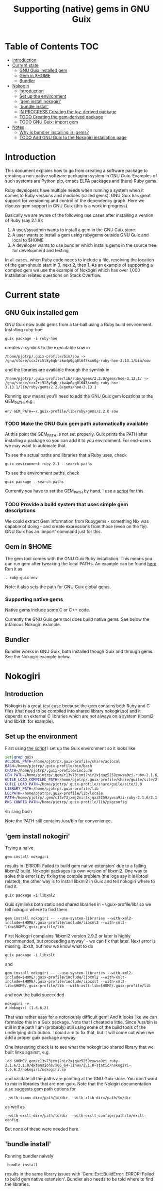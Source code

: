 #+TITLE: Supporting (native) gems in GNU Guix

* Table of Contents                                                     :TOC:
 - [[#introduction][Introduction]]
 - [[#current-state][Current state]]
     - [[#gnu-guix-installed-gem][GNU Guix installed gem]]
     - [[#gem-in-home][Gem in $HOME]]
     - [[#bundler][Bundler]]
 - [[#nokogiri][Nokogiri]]
     - [[#introduction-][Introduction ]]
     - [[#set-up-the-environment][Set up the environment]]
     - [[#gem-install-nokogiri]['gem install nokogiri']]
     - [[#bundle-install]['bundle install']]
     - [[#in-progress-creating-the-tgz-derived-package][IN PROGRESS Creating the tgz-derived package]]
     - [[#todo-creating-the-gem-derived-package][TODO Creating the gem-derived package]]
     - [[#todo-gnu-guix-import-gem][TODO GNU Guix: import gem]]
 - [[#notes][Notes]]
     - [[#why-is-bundler-installing-in-gems][Why is bundler installing in .gems?]]
     - [[#todo-add-gnu-guix-to-the-nokogiri-installation-page][TODO Add GNU Guix to the Nokogiri installation page]]

* Introduction

This document explains how to go from creating a software package to
creating a non-native software packaging system in GNU Guix. Examples
of such systems are Python pip, emacs ELPA packages and (here) Ruby
gems.

Ruby developers have multiple needs when running a system when it
comes to Ruby versions and modules (called gems). GNU Guix has great
support for versioning and control of the dependency graph. Here we
discuss gem support in GNU Guix (this is a work in progress).

Basically we are aware of the following use cases after installing
a version of Ruby (say 2.1.6):

1. A user/sysadmin wants to install a gem in the GNU Guix store 
2. A user wants to install a gem using rubygems outside GNU Guix and
   local to $HOME
3. A developer wants to use bundler which installs gems in the source
   tree for development and testing

In all cases, when Ruby code needs to include a file, resolving the
location of the gem should start in 3, next 2, then 1. As an example
of supporting a complex gem we use the example of Nokogiri which has
over 1,000 installation related questions on Stack Overflow.

* Current state
** GNU Guix installed gem

GNU Guix now build gems from a tar-ball using a Ruby build
environment. Installing ruby-hoe

: guix package -i ruby-hoe

creates a symlink to the executable sow in

: /home/pjotrp/.guix-profile/bin/sow -> /gnu/store/ccx2ri5l8y6qbrzkw4p0gq8l647kxn0g-ruby-hoe-3.13.1/bin/sow

and the libraries are available through the symlink in

: /home/pjotrp/.guix-profile/lib/ruby/gems/2.2.0/gems/hoe-3.13.1/ -> /gnu/store/ccx2ri5l8y6qbrzkw4p0gq8l647kxn0g-ruby-hoe-3.13.1/lib/ruby/gems/2.2.0/gems/hoe-3.13.1

Running sow means you'll need to add the GNU Guix gem locations to the
GEM_PATH, e.g.,

: env GEM_PATH=~/.guix-profile/lib/ruby/gems/2.2.0 sow

*** TODO Make the GNU Guix gem path automatically available

At this point the GEM_PATH is not set properly. Guix prints the PATH
after installing a package so you can add it to you environment. For end-users 
we may want to automate that.

To see the actual paths and libraries that a Ruby uses, check

: guix environment ruby-2.1 --search-paths

To see the environment paths, check

: guix package --search-paths


Currently you have to set the GEM_PATH by hand. I use a [[https://github.com/pjotrp/guix-notes/blob/master/scripts/ruby-guix-env][script]] for this.

*** TODO Provide a build system that uses simple gem descriptions

We could extract Gem information from Rubygems - something Nix was
capable of doing - and create expressions from those (even on the
fly). GNU Guix has an 'import' command just for this.

** Gem in $HOME

The gem tool comes with the GNU Guix Ruby installation. This means you can run
gem after tweaking the local PATHs. An example can be found [[https://github.com/pjotrp/guix-notes/blob/master/scripts/ruby-guix-env][here]]. Run it as

: . ruby-guix-env

Note: it also sets the path for GNU Guix global gems.

*** Supporting native gems

Native gems include some C or C++ code.

Currently the GNU Guix gem tool does build native gems. See below the 
infamous Nokogiri example.

** Bundler

Bundler works in GNU Guix, both installed though Guix and through
gems. See the Nokogiri example below.

* Nokogiri
** Introduction 

Nokogiri is a great test case because the gem contains both Ruby and C
files (that need to be compiled into shared library nokogiri.so) and
it depends on external C libraries which are not always on a system
(libxml2 and libxslt, for example).

** Set up the environment

First using [[https://github.com/pjotrp/guix-notes/blob/master/scripts/ruby-guix-env][the script]] I set up the Guix environment so it looks like

#+begin_src sh   :lang bash
set|grep guix
ACLOCAL_PATH=/home/pjotrp/.guix-profile/share/aclocal
BASH=/home/pjotrp/.guix-profile/bin/bash
CPATH=/home/pjotrp/.guix-profile/include
GEM_PATH=/home/pjotrp/.gem/c13v73jxmj2nir2xjqaz5259zywsa9zi-ruby-2.1.6/2.1.0:/home/pjotrp/.guix-profile/lib/ruby/gems/2.1.0/
GUILE_LOAD_COMPILED_PATH=/home/pjotrp/.guix-profile/share/guile/site/2.0
GUILE_LOAD_PATH=/home/pjotrp/.guix-profile/share/guile/site/2.0
LIBRARY_PATH=/home/pjotrp/.guix-profile/lib
LOCPATH=/home/pjotrp/.guix-profile/lib/locale
PATH=/home/pjotrp/.gem/c13v73jxmj2nir2xjqaz5259zywsa9zi-ruby-2.1.6/2.1.0/bin:/home/pjotrp/.guix-profile/bin:/home/pjotrp/.guix-profile/sbin:/usr/bin:/bin
PKG_CONFIG_PATH=/home/pjotrp/.guix-profile/lib/pkgconfig
#+end_src sh   :lang bash

Note the PATH still contains /usr/bin for convenience.

** 'gem install nokogiri'

Trying a naive 

: gem install nokogiri 

results in 'ERROR: Failed to build gem native extension' due to a failing libxml2
build. Nokogiri packages its own version of libxml2. One way to solve this error
is by fixing the compile problem (the logs say it is libtool related), the other way
is to install libxml2 in Guix and tell nokogiri where to find it.

: guix package -i libxml2

Guix symlinks both static and shared libraries in ~/.guix-profile/lib/
so we tell nokogiri where to find them

: gem install nokogiri -- --use-system-libraries --with-xml2-include=$HOME/.guix-profile/include/libxml2 --with-xml2-lib=$HOME/.guix-profile/lib

First Nokogiri complains 'libxml2 version 2.9.2 or later is highly recommended, but proceeding anyway' - we can fix that later.
Next error is missing libxslt, but now we know what to do

: guix package -i libxslt

and

: gem install nokogiri -- --use-system-libraries --with-xml2-include=$HOME/.guix-profile/include/libxml2 --with-xslt-include=$HOME/.guix-profile/include/libxslt --with-xml2-lib=$HOME/.guix-profile/lib --with-xslt-lib=$HOME/.guix-profile/lib

and now the build succeeded

: nokogiri -v
: # Nokogiri (1.6.6.2)

That was rather easy for a notoriously difficult gem! And it looks
like we can formalize this in a Guix package. Note that I cheated a
little. Since /usr/bin is still in the path I am (probably) still
using some of the build tools of the underlying distribution. I could
aim to fix that, but it will come out when we add a proper guix
package anyway.

One interesting check is to see what the nokogiri.so shared library
that we built links against, e.g.

: ldd $HOME/.gem/c13v73jxmj2nir2xjqaz5259zywsa9zi-ruby-2.1.6/2.1.0/extensions/x86_64-linux/2.1.0-static/nokogiri-1.6.6.2/nokogiri/nokogiri.so

and validate all the paths are pointing at the GNU Guix store. You
don't want to mix in libraries that are non-guix. Note that the
Nokigiri documentation also suggests gem path options for

: --with-iconv-dir=/path/to/dir --with-zlib-dir=/path/to/dir 

as well as 

: --with-exslt-dir=/path/to/dir --with-exslt-config=/path/to/exslt-config.

But none of these were needed here.

** 'bundle install'

Running bundler naively 

:  bundle install

results in the same library issues with 'Gem::Ext::BuildError: ERROR:
Failed to build gem native extension'. Bundler also needs to be told
where to find the libraries.

The first try was to configure bundler by adding to .bundle/config

: BUNDLE_BUILD__NOKOGIRI: "--use-system-libraries --with-xml2-include=$HOME/.guix-profile/include/libxml2 --with-xslt-include=$HOME/.guix-profile/include/libxslt --with-xml2-lib=$HOME/.guix-profile/lib --with-xslt-lib=$HOME/.guix-profile/lib"

Unfortunately, this does not work as it does not prevent bundler for
starting to build the libxml2. This should not happen with the
--use-system-libraries option. To check the bundler setting see

: bundle config build.nokogiri
:
: Set for your local app (app/.bundle/config): "--use-system-libraries --with-xml2-include=$HOME/.guix-profile/include/libxml2 --with-xslt-include=$HOME/.guix-profile/include/libxslt --with-xml2-lib=$HOME/.guix-profile/lib --with-xslt-lib=$HOME/.guix-profile/lib"

But somehow these do not get honoured by extconf.rb. After reading the
source and some trying inside the build dir I found the environment variable

: ~/.gems/bundler/ruby/2.1.0/gems/nokogiri-1.6.1/ext/nokogiri$ env NOKOGIRI_USE_SYSTEM_LIBRARIES=1 ruby extconf.rb  --with-xml2-include=/home/pjotrp/.guix-profile/include/libxml2 --with-xslt-include=/home/pjotrp/.guix-profile/include/libxslt --with-xml2-lib=/home/pjotrp/.guix-profile/lib --with-xslt-lib=/home/pjotrp/.guix-profile/lib

resulted in 

: /usr/include/features.h:323:26: fatal error: bits/predefs.h: No such file or directory

predefs is part of the GNU C library (libc6), so it is kinda strange it does
not get picked up (well, Guix even isolates away the native system -
go the Guix gcc compiler does not see /usr/include). Adding
--with-opt-include=/usr/include/x86_64-linux-gnu does find it.  Added
that to bundler's config

: BUNDLE_PATH: /home/pjotrp/.gems/bundler/
: BUNDLE_DISABLE_SHARED_GEMS: '1'
: BUNDLE_BUILD__NOKOGIRI: " --with-xml2-include=/home/pjotrp/.guix-profile/include/libxml2 --with-xslt-include=/home/pjotrp/.guix-profile/include/libxslt --with-xml2-lib=/home/pjotrp/.guix-profile/lib --with-xslt-lib=/home/pjotrp/.guix-profile/lib --with-opt-include=/usr/include/x86_64-linux-gnu"

and ran

: env NOKOGIRI_USE_SYSTEM_LIBRARIES=1 bundle

and the thing builds. Better even, also Cucumber builds and all the
test pass for bio-vcf (the tool I want to ultimately package).

Note we should have used predefs.h from the store
glibc-2.21/include/stdc-predef.h instead. It looks like Nokogiri is using
an older include. [[http://pastebin.com/HfJcVB4Q][This]] suggests what needs to be done: 

: error: #error "Never use <bits/predefs.h> directly; include <stdc-predef.h> instead."

** IN PROGRESS Creating the tgz-derived package
*** Fetch and unpack the tar ball

Now we now how gem/bundler builds Nokogiri we have a chance at building the 
package from source and bundling it into GNU Guix. The tar ball can be found
on [[https://github.com/sparklemotion/nokogiri/releases]].

Unpack the tar ball and extconf.rb builds with

: cd ext\nokogiri
: env LD_LIBRARY_PATH=$HOME/.guix-profile/lib LIBRARY_PATH=$HOME/.guix-profile/lib \
:   NOKOGIRI_USE_SYSTEM_LIBRARIES=1 ruby extconf.rb \
:   --with-xml2-include=$HOME/.guix-profile/include/libxml2 \
:   --with-xslt-include=$HOME/.guix-profile/include/libxslt \
:   --with-xml2-lib=$HOME/.guix-profile/lib --with-xslt-lib=$HOME/.guix-profile/lib \
:   --with-opt-include=/usr/include/x86_64-linux-gnu \
:   --with-opt-include=$HOME/.guix-profile/include

and make

: env LIBRARY_PATH=$HOME/.guix-profile/lib  make

check the linked paths

#+begin_src sh   :lang bash
  ldd nokogiri.so
        linux-vdso.so.1 (0x00007ffc9f3e1000)
        libexslt.so.0 => /home/pjotrp/.guix-profile/lib/libexslt.so.0 (0x00007fb6c45aa000)
        libxslt.so.1 => /home/pjotrp/.guix-profile/lib/libxslt.so.1 (0x00007fb6c436b000)
        libxml2.so.2 => /home/pjotrp/.guix-profile/lib/libxml2.so.2 (0x00007fb6c4006000)
        libpthread.so.0 => /home/pjotrp/.guix-profile/lib/libpthread.so.0 (0x00007fb6c3de9000)
        libdl.so.2 => /home/pjotrp/.guix-profile/lib/libdl.so.2 (0x00007fb6c3be4000)
        libcrypt.so.1 => /home/pjotrp/.guix-profile/lib/libcrypt.so.1 (0x00007fb6c39ad000)
        libm.so.6 => /home/pjotrp/.guix-profile/lib/libm.so.6 (0x00007fb6c36ab000)
        libc.so.6 => /home/pjotrp/.guix-profile/lib/libc.so.6 (0x00007fb6c330a000)
        libgcc_s.so.1 => /gnu/store/76afr0pfbnimz7rdad35y5yd753myjhk-gcc-4.9.2-lib/lib/libgcc_s.so.1 (0x00007fb6c30f4000)
        liblzma.so.5 => /gnu/store/h86jd7lyd6lny3yz30d44gi4b0mz73in-xz-5.0.4/lib/liblzma.so.5 (0x00007fb6c2ed1000)
        libz.so.1 => /gnu/store/yx7c449ds3psyrn40h4nfvsb7xqqzziy-zlib-1.2.7/lib/libz.so.1 (0x00007fb6c2cb8000)
        libgcrypt.so.20 => /gnu/store/r16v30hlw2d6n232rm37p53qy8rpr7f2-libgcrypt-1.6.3/lib/libgcrypt.so.20 (0x00007fb6c29db000)
        libgpg-error.so.0 => /gnu/store/63lp72xz64axrbrlvpyln449v42h0zbh-libgpg-error-1.18/lib/libgpg-error.so.0 (0x00007fb6c27ca000)
        /gnu/store/wiqbxcvzj3r35hd55yxzz919b1dv1hnv-glibc-2.21/lib/ld-linux-x86-64.so.2 (0x00007fb6c49de000)
#+end_src sh   :lang bash

as it should be - though with the GNU Guix package the .guix-profile's will point to
proper store locations.

*** Create the gem from source

nokogiri.so is the C-part of the gem. The Ruby part sits in ./bin and
./lib in the tarball. These can simply be copied into the
GEM_HOME. But reading the current implementation of the GNU Guix
ruby-build-system, it creates a gem first using a gemspec

: rake gem:spec

create the gem

: gem build nokogiri.gemspec 

install using our earlier trick

: env C_INCLUDE_PATH=$HOME/.guix-profile/include gem install --local nokogiri-1.6.6.2.20150629081149.gem -- --use-system-libraries --with-xml2-include=$HOME/.guix-profile/include/libxml2 --with-xslt-include=$HOME/.guix-profile/include/libxslt --with-xml2-lib=$HOME/.guix-profile/lib --with-xslt-lib=$HOME/.guix-profile/lib --with-opt-include=$HOME/.guix-profile/include

which (now) fails with

: 38:26: fatal error: linux/limits.h: No such file or directory
:  #include <linux/limits.h>

Actually, this is not so bad. The environment gets picked up in a GNU Guix package, so
let's move on. The install path (mostly) works.

*** TODO Write the GNU Guix package

In the next step we start with an existing GNU Guix package so we can just fill
in the missing pieces. First I synchronized the Guix source and checked out a new
branch named nokogiri

: git pull --recurse-submodules guix master
: git checkout -b nokogiri

now we need to make sure the environment is correct (as described in ./HACKING.org)

: make

make sure gnutls is installed

: guix package -i gnutls
: guix download  https://github.com/sparklemotion/nokogiri/archive/v1.6.6.2.tar.gz

which gives

: /gnu/store/v2hc2imgzgar4srfh64svkvas4ha07xz-v1.6.6.2.tar.gz
: 1dpmmxr8azbyvhhmw9hpyk3dds577vsd6c312gh2s7kgjd98nd9j

Then I copied an existing package from gnu/packages/ruby.scm and started filling in

#+begin_src scheme
(define-public ruby-nokogiri
  (package
    (name "ruby-nokogiri")
    (version "1.6.6.2")
    (source (origin
              (method url-fetch)
              (uri (string-append
		    "https://github.com/sparklemotion/nokogiri/archive/v"
                    version ".tar.gz"))
              (file-name (string-append name "-" version ".tar.gz"))
              (sha256
               (base32
                "1dpmmxr8azbyvhhmw9hpyk3dds577vsd6c312gh2s7kgjd98nd9j"))))
    (build-system ruby-build-system)
    (arguments
     `(#:tests? #f)) ; no test suite
    (synopsis "Nokogiri (鋸) is an HTML, XML, SAX, and Reader parser")
    (description "Nokogiri parses and searches XML/HTML very quickly, and also has correctly implemented CSS3 selector support as well as XPath 1.0 support.")
    (home-page "http://www.nokogiri.org/")
    (license license:x11)))
#+end_src

Note the MIT license is also known as the X11 license. Now we have the package
let's see if it is there

: ./pre-inst-env guix package -A ruby-nokogiri
: ruby-nokogiri   1.6.6.2 out     gnu/packages/ruby.scm:504:2

now build it

: ./pre-inst-env guix package -K -i ruby-nokogiri 

the -K switch will keep the unpacked build directory. The first error pops up 

: ERROR: No files matching pattern:  "\\.gemspec$"

which makes sense, because earlier we had to run first

: rake gem:spec

the builder says that it kept build directory `/tmp/nix-build-ruby-nokogiri-1.6.6.2.drv-0'. 
So in a different terminal do

: cd /tmp/nix-build-ruby-nokogiri-1.6.6.2.drv-0
: . environment-variables

and you are at the state of the error (with environment). Running 

: rake gem:spec

it complains Gem::LoadError: Could not find 'hoe' (>= 0) among 9 total
gem(s). It is interesting to note that the build is completely
isolated from the rest of the system, so any dependencies not
explicitely added will *fail*. And when you do add it, it will be
visible to the package forever and reproducible.

We have to add the hoe dependency first.

:    (native-inputs
:     `(("ruby-hoe" ,ruby-hoe)))

and retry the build. Now the new build is in
/tmp/nix-build-ruby-nokogiri-1.6.6.2.drv-1.  This way we keep
reiterating until the package works. One of the interesting errors was
LoadError: cannot load such file -- rake/extensioncompiler since 
we had not seen that earlier. That is part of the rake-compiler gem.
The gems are listed in the Rakefile as

#+begin_src ruby
    ["hoe-bundler",     ">= 1.1"],
    ["hoe-debugging",   "~> 1.2.0"],
    ["hoe-gemspec",     ">= 1.0"],
    ["hoe-git",         ">= 1.4"],
    ["minitest",        "~> 2.2.2"],
    ["rake",            ">= 0.9"],
    ["rake-compiler",   "~> 0.9.2"],
    ["racc",            ">= 1.4.6"],
    ["rexical",         ">= 1.0.5"]
#+end_src

We have to add the necessary missing package(s) to GNU Guix. The rake-compiler package
became:

#+begin_src scheme
(define-public ruby-rake-compiler
  (package
    (name "ruby-rake-compiler")
    (version "0.9.5")
    (source (origin
              (method url-fetch)
              (uri (string-append "https://github.com/rake-compiler/rake-compiler/archive/v"
                                  version ".tar.gz"))
              (file-name (string-append name "-" version ".tar.gz"))
              (sha256
               (base32
                "07lk1vl0jqcaqwjjhmg0qshqwcxdyr5kscc9xxm13m03835xgpf3"))
    (snippet
     '(begin
	;; Remove test files (dependencies do not resolve right now)
	(delete-file "tasks/cucumber.rake")
	(delete-file "tasks/rspec.rake")))))
    (build-system ruby-build-system)
    (arguments
     '(
       #:tests? #f
       #:phases (alist-replace
                 'build
                 (lambda _ (zero? (system* "rake" "gem")))
                 %standard-phases))

     )
    (synopsis "Building and packaging of Ruby extensions")
    (description "A productivity tool for Ruby developers. Its goal is
to make the busy developer's life easier by simplifying the building
and packaging of Ruby extensions by simplifying code and reducing
duplication.")
    (home-page "https://github.com/rake-compiler/rake-compiler")
    (license license:x11)))
#+end_src scheme

Note it needs to remove tasks/rspec.rake and tasks/cucumber.rake to
prevent those tasks from running. Also we override the build system
because this package runs

: rake gem

to create the gem instead of the default 'gem build $package.gemspec'
as defined in ./guix/build/ruby-build-system.scm. After successfully
installing that package we simply add the input to the nokogiri
package.




** TODO Creating the gem-derived package
** TODO GNU Guix: import gem
* Notes
** Why is bundler installing in .gems?

It says so in the ./bundle/config file.
** TODO Add GNU Guix to the Nokogiri installation page

Nokogiri lists many solutions [[http://www.nokogiri.org/tutorials/installing_nokogiri.html][here]]. We should add ours.
